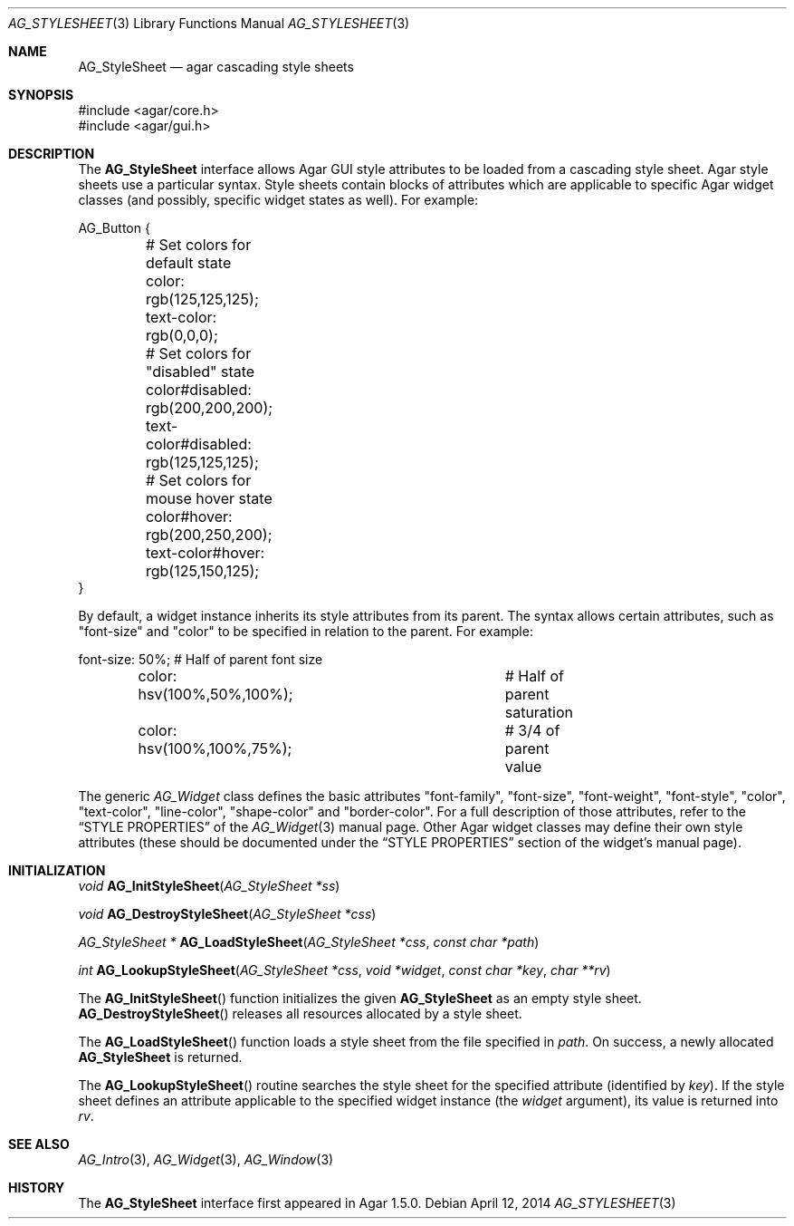 .\" Copyright (c) 2014 Hypertriton, Inc. <http://hypertriton.com/>
.\" All rights reserved.
.\"
.\" Redistribution and use in source and binary forms, with or without
.\" modification, are permitted provided that the following conditions
.\" are met:
.\" 1. Redistributions of source code must retain the above copyright
.\"    notice, this list of conditions and the following disclaimer.
.\" 2. Redistributions in binary form must reproduce the above copyright
.\"    notice, this list of conditions and the following disclaimer in the
.\"    documentation and/or other materials provided with the distribution.
.\" 
.\" THIS SOFTWARE IS PROVIDED BY THE AUTHOR ``AS IS'' AND ANY EXPRESS OR
.\" IMPLIED WARRANTIES, INCLUDING, BUT NOT LIMITED TO, THE IMPLIED
.\" WARRANTIES OF MERCHANTABILITY AND FITNESS FOR A PARTICULAR PURPOSE
.\" ARE DISCLAIMED. IN NO EVENT SHALL THE AUTHOR BE LIABLE FOR ANY DIRECT,
.\" INDIRECT, INCIDENTAL, SPECIAL, EXEMPLARY, OR CONSEQUENTIAL DAMAGES
.\" (INCLUDING BUT NOT LIMITED TO, PROCUREMENT OF SUBSTITUTE GOODS OR
.\" SERVICES; LOSS OF USE, DATA, OR PROFITS; OR BUSINESS INTERRUPTION)
.\" HOWEVER CAUSED AND ON ANY THEORY OF LIABILITY, WHETHER IN CONTRACT,
.\" STRICT LIABILITY, OR TORT (INCLUDING NEGLIGENCE OR OTHERWISE) ARISING
.\" IN ANY WAY OUT OF THE USE OF THIS SOFTWARE EVEN IF ADVISED OF THE
.\" POSSIBILITY OF SUCH DAMAGE.
.\"
.Dd April 12, 2014
.Dt AG_STYLESHEET 3
.Os
.ds vT Agar API Reference
.ds oS Agar 1.5
.Sh NAME
.Nm AG_StyleSheet
.Nd agar cascading style sheets
.Sh SYNOPSIS
.Bd -literal
#include <agar/core.h>
#include <agar/gui.h>
.Ed
.Sh DESCRIPTION
.\" IMAGE(http://libagar.org/widgets/AG_Style.png, "Alternate style sheet")
The
.Nm
interface allows Agar GUI style attributes to be loaded from a cascading
style sheet.
Agar style sheets use a particular syntax.
Style sheets contain blocks of attributes which are applicable to specific
Agar widget classes (and possibly, specific widget states as well).
For example:
.Pp
.Bd -literal
AG_Button {
	# Set colors for default state
	color: rgb(125,125,125);
	text-color: rgb(0,0,0);

	# Set colors for "disabled" state
	color#disabled: rgb(200,200,200);
	text-color#disabled: rgb(125,125,125);
	
	# Set colors for mouse hover state
	color#hover: rgb(200,250,200);
	text-color#hover: rgb(125,150,125);
}
.Ed
.Pp
By default, a widget instance inherits its style attributes from its parent.
The syntax allows certain attributes, such as "font-size" and "color" to
be specified in relation to the parent.
For example:
.Bd -literal
	font-size: 50%;			# Half of parent font size
	color: hsv(100%,50%,100%);	# Half of parent saturation
	color: hsv(100%,100%,75%);	# 3/4 of parent value
.Ed
.Pp
.\"
.\" SYNC WITH AG_Widget(3)
.\"
The generic
.Ft AG_Widget
class defines the basic attributes "font-family", "font-size", "font-weight",
"font-style", "color", "text-color", "line-color", "shape-color" and
"border-color".
For a full description of those attributes, refer to the
.Dq STYLE PROPERTIES
of the
.Xr AG_Widget 3
manual page.
Other Agar widget classes may define their own style attributes (these
should be documented under the
.Dq STYLE PROPERTIES
section of the widget's manual page).
.Sh INITIALIZATION
.nr nS 1
.Ft "void"
.Fn AG_InitStyleSheet "AG_StyleSheet *ss"
.Pp
.Ft "void"
.Fn AG_DestroyStyleSheet "AG_StyleSheet *css"
.Pp
.Ft "AG_StyleSheet *"
.Fn AG_LoadStyleSheet "AG_StyleSheet *css" "const char *path"
.Pp
.Ft int
.Fn AG_LookupStyleSheet "AG_StyleSheet *css" "void *widget" "const char *key" "char **rv"
.nr nS 0
.Pp
The
.Fn AG_InitStyleSheet
function initializes the given
.Nm
as an empty style sheet.
.Fn AG_DestroyStyleSheet
releases all resources allocated by a style sheet.
.Pp
The
.Fn AG_LoadStyleSheet
function loads a style sheet from the file specified in
.Fa path .
On success, a newly allocated
.Nm
is returned.
.Pp
The
.Fn AG_LookupStyleSheet
routine searches the style sheet for the specified attribute
(identified by
.Fa key ) .
If the style sheet defines an attribute applicable to the specified widget
instance (the
.Fa widget
argument), its value is returned into
.Fa rv .
.Sh SEE ALSO
.Xr AG_Intro 3 ,
.Xr AG_Widget 3 ,
.Xr AG_Window 3
.Sh HISTORY
The
.Nm
interface first appeared in Agar 1.5.0.
